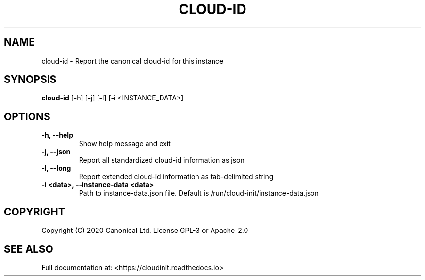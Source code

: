 .TH CLOUD-ID 1

.SH NAME
cloud-id \- Report the canonical cloud-id for this instance

.SH SYNOPSIS
.BR "cloud-id" " [-h] [-j] [-l] [-i <INSTANCE_DATA>]"

.SH OPTIONS
.TP
.B "-h, --help"
Show help message and exit

.TP
.B "-j, --json"
Report all standardized cloud-id information as json

.TP
.B "-l, --long"
Report extended cloud-id information as tab-delimited string

.TP
.BR "-i <data>, --instance-data <data>"
Path to instance-data.json file. Default is
/run/cloud-init/instance-data.json

.SH COPYRIGHT
Copyright (C) 2020 Canonical Ltd. License GPL-3 or Apache-2.0

.SH SEE ALSO
Full documentation at: <https://cloudinit.readthedocs.io>
